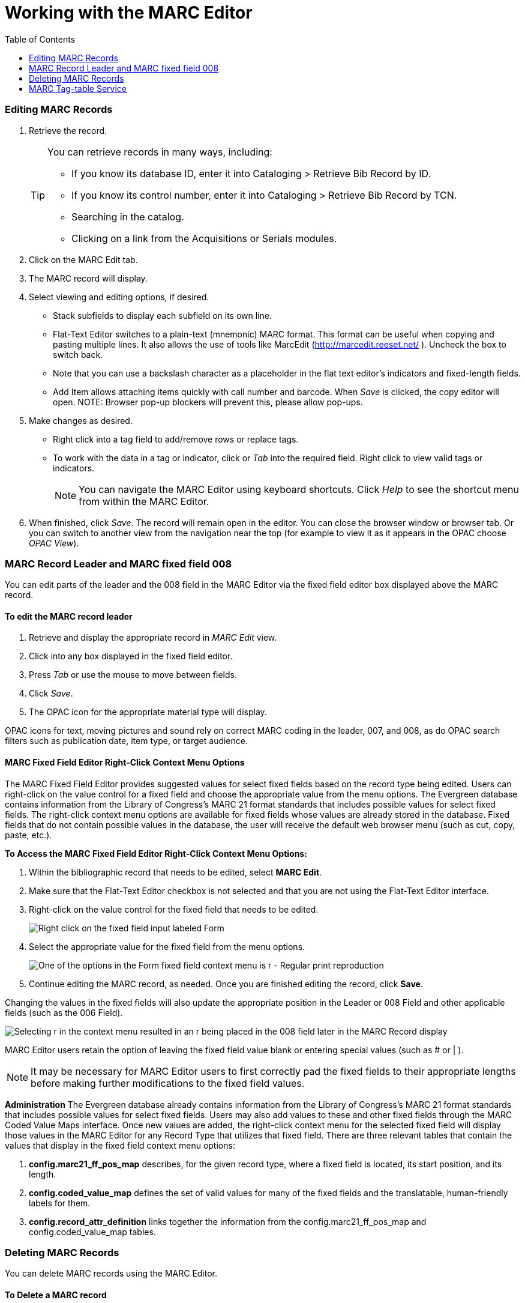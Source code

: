 = Working with the MARC Editor =
:toc:

Editing MARC Records 
~~~~~~~~~~~~~~~~~~~~

. Retrieve the record. 
+
[TIP]
======
You can retrieve records in many ways, including:

* If you know its database ID, enter it into Cataloging > Retrieve Bib Record by ID.
* If you know its control number, enter it into Cataloging > Retrieve Bib Record by TCN.
* Searching in the catalog.
* Clicking on a link from the Acquisitions or Serials modules.
======
+
. Click on the MARC Edit tab.
. The MARC record will display. 
. Select viewing and editing options, if desired.
* Stack subfields to display each subfield on its own line.
* Flat-Text Editor switches to a plain-text (mnemonic) MARC format. This format can be useful when copying and pasting multiple lines. It also allows the use of tools like MarcEdit (http://marcedit.reeset.net/ ). Uncheck the box to switch back. 
  * Note that you can use a backslash character as a placeholder in the flat text editor's indicators and fixed-length fields.
* Add Item allows attaching items quickly with call number and barcode. When _Save_ is clicked, the copy editor will open. NOTE: Browser pop-up blockers will prevent this, please allow pop-ups.
. Make changes as desired. 
* Right click into a tag field to add/remove rows or replace tags. 
* To work with the data in a tag or indicator, click or _Tab_ into the required field. Right click to view valid
tags or indicators.
+
[NOTE]
==========
You can navigate the MARC Editor using keyboard shortcuts. Click _Help_ to see the shortcut menu from 
within the MARC Editor. 
==========
+
. When finished, click _Save_. The record will remain open in the editor. You can close the browser window or browser tab. Or you can switch to 
another view from the navigation near the top (for example to view it as it appears in the OPAC choose _OPAC View_).

=== MARC Record Leader and MARC fixed field 008 ===

You can edit parts of the leader and the 008 field in the MARC Editor via the fixed field editor box displayed above 
the MARC record.

==== To edit the MARC record leader ====

. Retrieve and display the appropriate record in _MARC Edit_ view. 

. Click into any box displayed in the fixed field editor. 

. Press _Tab_ or use the mouse to move between fields. 

. Click _Save_.

. The OPAC icon for the appropriate material type will display.


OPAC icons for text, moving pictures and sound rely on correct MARC coding in the leader, 007, and 008, as do OPAC 
search filters such as publication date, item type, or target audience.

==== MARC Fixed Field Editor Right-Click Context Menu Options ====

The MARC Fixed Field Editor provides suggested values for select fixed fields based on the record type being edited. Users can right-click on the value control for a fixed field and choose the appropriate value from the menu options.
The Evergreen database contains information from the Library of Congress’s MARC 21 format standards that includes possible values for select fixed fields. The right-click context menu options are available for fixed fields whose values are already stored in the database. Fixed fields that do not contain possible values in the database, the user will receive the default web browser menu (such as cut, copy, paste, etc.).

*To Access the MARC Fixed Field Editor Right-Click Context Menu Options:*

. Within the bibliographic record that needs to be edited, select *MARC Edit*.
. Make sure that the Flat-Text Editor checkbox is not selected and that you are not using the Flat-Text Editor interface.
. Right-click on the value control for the fixed field that needs to be edited.
+
image::media/ffrc1_2.12.jpg[Right click on the fixed field input labeled Form]
+
. Select the appropriate value for the fixed field from the menu options.
+
image::media/ffrc2_2.12.jpg[One of the options in the Form fixed field context menu is r - Regular print reproduction]
+
. Continue editing the MARC record, as needed. Once you are finished editing the record, click *Save*.

Changing the values in the fixed fields will also update the appropriate position in the Leader or 008 Field and other applicable fields (such as the 006 Field).

image::media/ffrc3_2.12.jpg[Selecting r in the context menu resulted in an r being placed in the 008 field later in the MARC Record display]

MARC Editor users retain the option of leaving the fixed field value blank or entering special values (such as # or | ).

[NOTE]
It may be necessary for MARC Editor users to first correctly pad the fixed fields to their appropriate lengths before making further modifications to the fixed field values.


*Administration*
The Evergreen database already contains information from the Library of Congress’s MARC 21 format standards that includes possible values for select fixed fields. Users may also add values to these and other fixed fields through the MARC Coded Value Maps interface. Once new values are added, the right-click context menu for the selected fixed field will display those values in the MARC Editor for any Record Type that utilizes that fixed field.
There are three relevant tables that contain the values that display in the fixed field context menu options:

. *config.marc21_ff_pos_map* describes, for the given record type, where a fixed field is located, its start position, and its length.
. *config.coded_value_map* defines the set of valid values for many of the fixed fields and the translatable, human-friendly labels for them.
. *config.record_attr_definition* links together the information from the config.marc21_ff_pos_map and  config.coded_value_map tables.

=== Deleting MARC Records ===
You can delete MARC records using the MARC Editor.

==== To Delete a MARC record ====

. Retrieve and display the appropriate record in the MARC editor.
. Click on the _MARC Edit_ tab.
. Click the *Delete* button.
. In the modal window, click the *OK/Continue* button to remove the MARC record.

image::media/marc_delete_record_3_3.png[The Delete button is located in the Marc Edit tab]

=== MARC Tag-table Service ===
The tag tables for the web staff client MARC editor are
stored in the database.  The tag-table
service has the following features:

- specifies whether (sub)fields are optional or mandatory
- specifies whether (sub)fields are repeatable or not
- a coded value map can be associated with a subfield to
  establish a controlled vocabulary for that subfield
- MARC field and subfield definitions can be overridden
  by institutions further down in the organizational unit
  hierarchy.  This allows, for example, a library to specify
  definitions for local MARC tags.
- values supplied by the tag-table service are used to
  populate values in context menus in the web staff client
  MARC editor.

MARC Tag Tables can be found under Administration -> Server Administration -> MARC Tag Tables.

MARC Tag Tables Grid:

image::media/MARC_Tag_Tables_Grid.PNG[Grid view of MARC Tag Tables]

MARC Tag Tables Detail:

image::media/MARC_Tag_Tables_Detail.PNG[Detail view of MARC Tag Tables]

The initial seed data for the in-database tag table is
derived from the current tooltips XML file.

